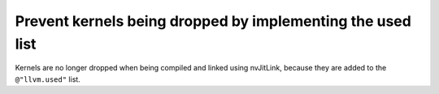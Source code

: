 Prevent kernels being dropped by implementing the used list
===========================================================

Kernels are no longer dropped when being compiled and linked using nvJitLink,
because they are added to the ``@"llvm.used"`` list.
